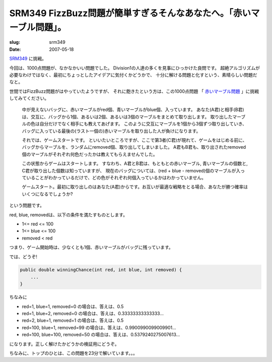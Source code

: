 .. -*- mode: rst; coding: utf-8 -*-

=======================================================================
 SRM349 FizzBuzz問題が簡単すぎるそんなあなたへ。「赤いマーブル問題」。
=======================================================================

:slug: srm349
:date: 2007-05-18

.. meta::
  :edituri: http://www.blogger.com/feeds/15880554/posts/default/2424524944487624606
  :published: 2007-05-18T14:53:54Z
  :tags: topcoder

SRM349__ に挑戦。

__ http://www.topcoder.com/stat?c=round_overview&er=5&rd=10673

今回は、1000点問題が、なかなかいい問題でした。
Division1の人達の多くを見事にひっかけた良問です。
超絶アルゴリズムが必要なわけではなく、最初にちょっとしたアイデアに気付くかどうかで、
十分に解ける問題と化すという、素晴らしい問題だなと。

世間ではFizzBuzz問題がはやっていたようですが、
それに飽きたという方は、この1000点問題
「 赤いマーブル問題__ 」に挑戦してみてください。

__ http://www.topcoder.com/stat?c=problem_statement&pm=6067&rd=10673


  中が見えないバッグに、赤いマーブルがred個、青いマーブルがblue個、入っています。
  あなた(A君)と相手(B君)は、交互に、バッグから1個、あるいは2個、あるいは3個のマーブルをまとめて取り出します。
  取り出したマーブルの色は自分だけでなく相手にも教えてあげます。
  このように交互にマーブルを1個から3個ずつ取り出していき、
  バッグに入っている最後の(ラスト一個の)赤いマーブルを取り出した人が負けになります。

  それでは、ゲームスタートです。
  といいたいところですが、ここで第3者(C君)が現れて、ゲームをはじめる前に、バッグからマーブルを、ランダムにremoved個、取り出してしまいました。
  A君もB君も、取り出されたremoved個のマーブルがそれぞれ何色だったかは教えてもらえませんでした。

  この状態からゲームはスタートします。
  すなわち、A君とB君は、もともとの赤いマーブル, 青いマーブルの個数と, C君が取り出した個数は知っていますが、
  現在のバッグについては、(red + blue - removed)個のマーブルが入っていることがわかっているだけで、どの色がそれぞれ何個入っているかはわかっていません。

  ゲームスタート。最初に取り出しのはあなた(A君)からです。お互いが最適な戦略をとる場合、あなたが勝つ確率はいくつになるでしょうか?

という問題です。

red, blue, removedは、以下の条件を満たすものとします。

* 1<= red <= 100
* 1<= blue <= 100
* removed < red

つまり、ゲーム開始時は、少なくとも1個、赤いマーブルがバッグに残っています。

では、どうぞ!

.. code-block:: java

    public double winningChance(int red, int blue, int removed) {
        ...
    }

ちなみに

* red=1, blue=1, removed=0 の場合は、答えは、0.5
* red=1, blue=2, removed=0 の場合は、答えは、0.33333333333333...
* red=2, blue=1, removed=1 の場合は、答えは、0.5
* red=100, blue=1, removed=99 の場合は、答えは、0.9900990099009901...
* red=100, blue=100, removed=50 の場合は、答えは、0.5379240275007613...

になります。正しく解けたかどうかの検証用にどうぞ。

ちなみに、トップのひとは、この問題を23分で解いています。。。
